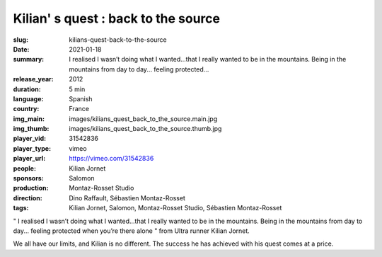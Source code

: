 Kilian' s quest : back to the source
####################################

:slug: kilians-quest-back-to-the-source
:date: 2021-01-18
:summary: I realised I wasn’t doing what I wanted...that I really wanted to be in the mountains. Being in the mountains from day to day... feeling protected...
:release_year: 2012
:duration: 5 min
:language: Spanish
:country: France
:img_main: images/kilians_quest_back_to_the_source.main.jpg
:img_thumb: images/kilians_quest_back_to_the_source.thumb.jpg
:player_vid: 31542836
:player_type: vimeo
:player_url: https://vimeo.com/31542836
:people: Kilian Jornet
:sponsors: Salomon
:production: Montaz-Rosset Studio
:direction: Dino Raffault, Sébastien Montaz-Rosset
:tags: Kilian Jornet, Salomon, Montaz-Rosset Studio, Sébastien Montaz-Rosset

" I realised I wasn’t doing what I wanted...that I really wanted to be in the mountains. Being in the mountains from day to day... feeling protected when you’re there alone " from Ultra runner Kilian Jornet.

We all have our limits, and Kilian is no different. The success he has achieved with his quest comes at a price.

